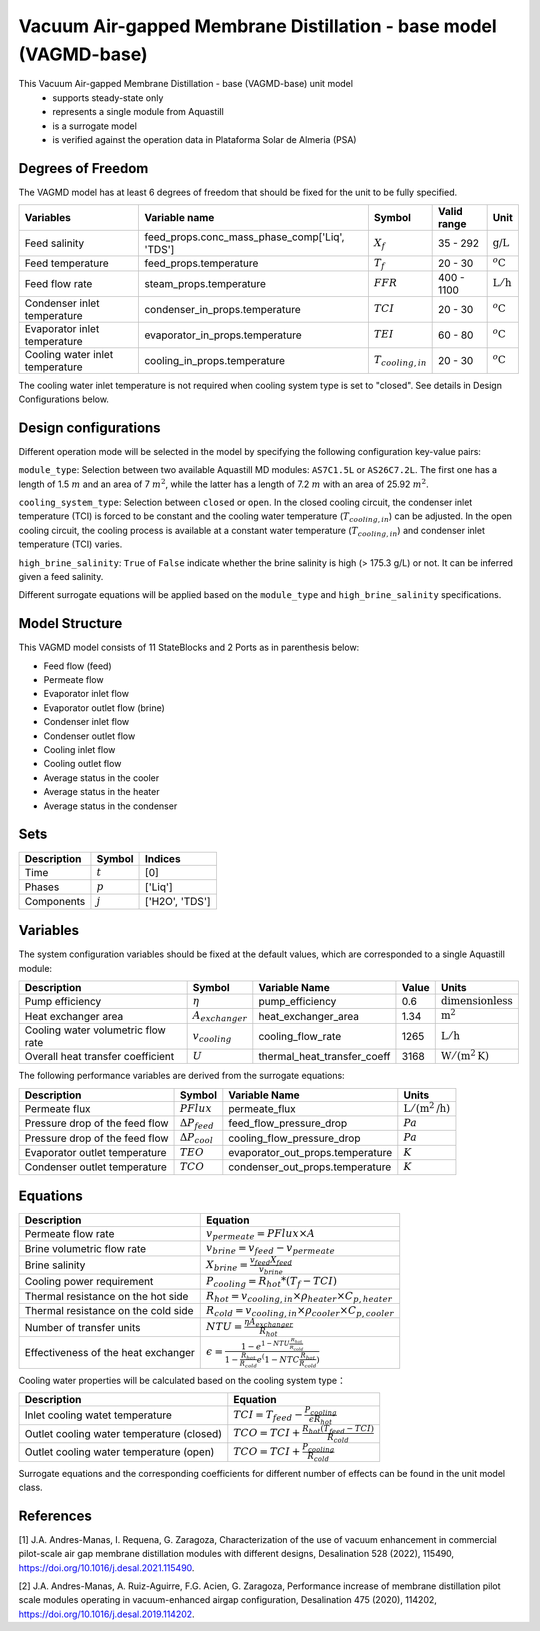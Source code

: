 Vacuum Air-gapped Membrane Distillation - base model (VAGMD-base)
=================================================================

This Vacuum Air-gapped Membrane Distillation - base (VAGMD-base) unit model
   * supports steady-state only
   * represents a single module from Aquastill
   * is a surrogate model
   * is verified against the operation data in Plataforma Solar de Almeria (PSA)

.. : Add index/reference to home page


Degrees of Freedom
------------------
The VAGMD model has at least 6 degrees of freedom that should be fixed for the unit to be fully specified.

.. csv-table::
   :header: "Variables", "Variable name", "Symbol", "Valid range", "Unit"

   "Feed salinity", "feed_props.conc_mass_phase_comp['Liq', 'TDS']", ":math:`X_{f}`", "35 - 292", ":math:`\text{g/}\text{L}`"
   "Feed temperature", "feed_props.temperature", ":math:`T_{f}`", "20 - 30", ":math:`^o\text{C}`"
   "Feed flow rate", "steam_props.temperature", ":math:`FFR`", "400 - 1100", ":math:`\text{L}/\text{h}`"
   "Condenser inlet temperature", "condenser_in_props.temperature", ":math:`TCI`", "20 - 30", ":math:`^o\text{C}`"
   "Evaporator inlet temperature", "evaporator_in_props.temperature", ":math:`TEI`", "60 - 80", ":math:`^o\text{C}`"
   "Cooling water inlet temperature", "cooling_in_props.temperature", ":math:`T_{cooling,in}`", "20 - 30", ":math:`^o\text{C}`"
   
The cooling water inlet temperature is not required when cooling system type is set to "closed". See details in Design Configurations below.

Design configurations
---------------------
Different operation mode will be selected in the model by specifying the following
configuration key-value pairs:

``module_type``: Selection between two available Aquastill MD modules: 
``AS7C1.5L`` or ``AS26C7.2L``. The first one has a length of 1.5 :math:`m`
and an area of 7 :math:`m^2`, while the latter has a length of 7.2 :math:`m`
with an area of 25.92 :math:`m^2`.

``cooling_system_type``: Selection between ``closed`` or ``open``.
In the closed cooling circuit, the condenser inlet temperature (TCI) is forced to be 
constant and the cooling water temperature (:math:`T_{cooling,in}`) can be adjusted.
In the open cooling circuit, the cooling process is available at a constant water 
temperature (:math:`T_{cooling,in}`) and condenser inlet temperature (TCI) varies.

``high_brine_salinity``: ``True`` of ``False`` indicate whether the brine salinity 
is high (> 175.3 g/L) or not. It can be inferred given a feed salinity. 

Different surrogate equations will be applied based on the ``module_type`` and
``high_brine_salinity`` specifications.


Model Structure
---------------

This VAGMD model consists of 11 StateBlocks and 2 Ports as in parenthesis below:

* Feed flow (feed)
* Permeate flow 
* Evaporator inlet flow
* Evaporator outlet flow (brine)
* Condenser inlet flow 
* Condenser outlet flow 
* Cooling inlet flow
* Cooling outlet flow
* Average status in the cooler
* Average status in the heater
* Average status in the condenser


Sets
----
.. csv-table::
   :header: "Description", "Symbol", "Indices"

   "Time", ":math:`t`", "[0]"
   "Phases", ":math:`p`", "['Liq']"
   "Components", ":math:`j`", "['H2O', 'TDS']"


Variables
---------
The system configuration variables should be fixed at the default values, 
which are corresponded to a single Aquastill module:

.. csv-table::
   :header: "Description", "Symbol", "Variable Name", "Value", "Units"
   
   "Pump efficiency", ":math:`\eta`", "pump_efficiency", "0.6", ":math:`\text{dimensionless}`"
   "Heat exchanger area", ":math:`A_{exchanger}`", "heat_exchanger_area", "1.34", ":math:`\text{m}^2`"
   "Cooling water volumetric flow rate", ":math:`v_{cooling}`", "cooling_flow_rate", "1265", ":math:`\text{L}/\text{h}`"
   "Overall heat transfer coefficient", ":math:`U`", "thermal_heat_transfer_coeff", "3168", ":math:`\text{W}/(\text{m}^2 \text{K})`"

The following performance variables are derived from the surrogate equations:

.. csv-table::
   :header: "Description", "Symbol", "Variable Name", "Units"

   "Permeate flux", ":math:`PFlux`", "permeate_flux", ":math:`\text{L} / (\text{m}^2\text{/h})`"
   "Pressure drop of the feed flow", ":math:`\Delta P_{feed}`", "feed_flow_pressure_drop", ":math:`Pa`"
   "Pressure drop of the feed flow", ":math:`\Delta P_{cool}`", "cooling_flow_pressure_drop", ":math:`Pa`"   
   "Evaporator outlet temperature", ":math:`TEO`", "evaporator_out_props.temperature", ":math:`K`"
   "Condenser outlet temperature", ":math:`TCO`", "condenser_out_props.temperature", ":math:`K`"


Equations
---------
.. csv-table::
   :header: "Description", "Equation"

   "Permeate flow rate", ":math:`v_{permeate} = PFlux \times A`"
   "Brine volumetric flow rate", ":math:`v_{brine} = v_{feed} - v_{permeate}`"
   "Brine salinity", ":math:`X_{brine} = \frac{v_{feed} X_{feed}}{v_{brine}}`"
   "Cooling power requirement", ":math:`P_{cooling} = R_{hot} * (T_{f} - TCI)`"
   "Thermal resistance on the hot side", ":math:`R_{hot} = v_{cooling,in} \times \rho_{heater} \times C_{p, heater}`"
   "Thermal resistance on the cold side", ":math:`R_{cold} = v_{cooling,in} \times \rho_{cooler} \times C_{p, cooler}`"
   "Number of transfer units", ":math:`NTU = \frac{\eta A_{exchanger}}{R_{hot}}`"
   "Effectiveness of the heat exchanger", ":math:`\epsilon = \frac{1 - e^{1-NTU\frac{R_{hot}}{R_{cold}}}}{1-\frac{R_{hot}}{R_{cold}}e^(1-NTC\frac{R_{hot}}{R_{cold}})}`"

Cooling water properties will be calculated based on the cooling system type：

.. csv-table::
   :header: "Description", "Equation"

   "Inlet cooling watet temperature", ":math:`TCI = T_{feed} - \frac{P_{cooling}}{\epsilon R_{hot}}`"
   "Outlet cooling water temperature (closed)", ":math:`TCO = TCI + \frac{R_{hot} (T_{feed} - TCI)}{R_{cold}}`"
   "Outlet cooling water temperature (open)", ":math:`TCO = TCI + \frac{P_{cooling}}{R_{cold}}`"   

Surrogate equations and the corresponding coefficients for different number of effects can be found in the unit model class.

.. TODO: add link to the code of VAGMD_base unit model class

References
----------

[1] J.A. Andres-Manas, I. Requena, G. Zaragoza, Characterization of the use of vacuum
enhancement in commercial pilot-scale air gap membrane distillation modules
with different designs, Desalination 528 (2022), 115490, https://doi.org/10.1016/j.desal.2021.115490.

[2] J.A. Andres-Manas, A. Ruiz-Aguirre, F.G. Acien, G. Zaragoza, Performance increase
of membrane distillation pilot scale modules operating in vacuum-enhanced airgap configuration, 
Desalination 475 (2020), 114202, https://doi.org/10.1016/j.desal.2019.114202. 